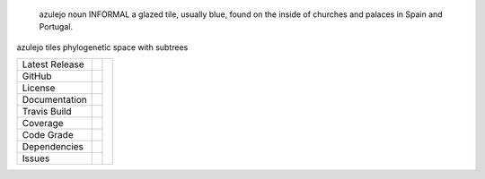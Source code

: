 .. epigraph:: azulejo
              noun INFORMAL
              a glazed tile, usually blue, found on the inside of churches and palaces in Spain and Portugal.


azulejo tiles phylogenetic space with subtrees


+-------------------+------------+------------+
| Latest Release    | |pypi|     | |azulejo|  |
+-------------------+------------+            +
| GitHub            | |repo|     |            |
+-------------------+------------+            +
| License           | |license|  |            |
+-------------------+------------+            +
| Documentation     | |rtd|      |            |
+-------------------+------------+            +
| Travis Build      | |travis|   |            |
+-------------------+------------+            +
| Coverage          | |coverage| |            |
+-------------------+------------+            +
| Code Grade        | |codacy|   |            |
+-------------------+------------+            +
| Dependencies      | |pyup|     |            |
+-------------------+------------+            +
| Issues            | |issues|   |            |
+-------------------+------------+------------+


.. |azulejo| image:: docs/azulejo.jpg
     :target: https://en.wikipedia.org/wiki/Azulejo
     :alt: Azulej Definition

.. |pypi| image:: https://img.shields.io/pypi/v/azulejo.svg
    :target: https://pypi.python.org/pypi/azulejo
    :alt: Python package

.. |repo| image:: https://img.shields.io/github/commits-since/ncgr/azulejo/0.01.svg
    :target: https://github.com/ncgr/azulejo
    :alt: GitHub repository

.. |license| image:: https://img.shields.io/badge/License-BSD%203--Clause-blue.svg
    :target: https://github.com/ncgr/azulejo/blob/master/LICENSE.txt
    :alt: License terms

.. |rtd| image:: https://readthedocs.org/projects/azulejo/badge/?version=latest
    :target: http://azulejo.readthedocs.io/en/latest/?badge=latest
    :alt: Documentation Server

.. |travis| image:: https://img.shields.io/travis/ncgr/azulejo.svg
    :target:  https://travis-ci.org/ncgr/azulejo
    :alt: Travis CI

.. |codacy| image:: https://api.codacy.com/project/badge/Grade/2ebc65ca90f74dc7a9238c202f327981
    :target: https://www.codacy.com/app/joelb123/azulejo?utm_source=github.com&amp;utm_medium=referral&amp;utm_content=incgr/azulejo&amp;utm_campaign=Badge_Grade
    :alt: Codacy.io grade

.. |coverage| image:: https://codecov.io/gh/ncgr/azulejo/branch/master/graph/badge.svg
    :target: https://codecov.io/gh/ncgr/azulejo
    :alt: Codecov.io test coverage

.. |issues| image:: https://img.shields.io/github/issues/LegumeFederation/lorax.svg
    :target:  https://github.com/ncgr/azulejo/issues
    :alt: Issues reported

.. |requires| image:: https://requires.io/github/ncgr/azulejo/requirements.svg?branch=master
     :target: https://requires.io/github/ncgr/azulejo/requirements/?branch=master
     :alt: Requirements Status

.. |pyup| image:: https://pyup.io/repos/github/ncgr/azulejo/shield.svg
     :target: https://pyup.io/repos/github/ncgr/azulejo/
     :alt: pyup.io dependencies


